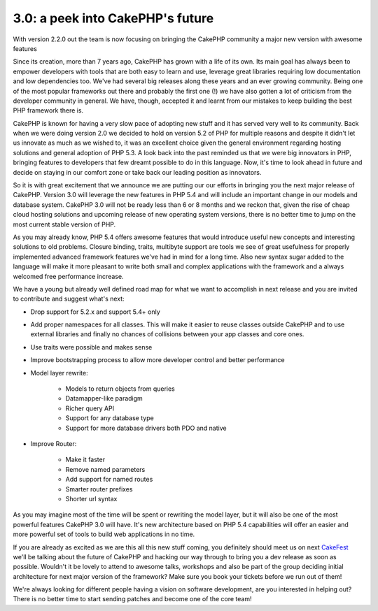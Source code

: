 3.0: a peek into CakePHP's future
=================================

With version 2.2.0 out the team is now focusing on bringing the
CakePHP community a major new version with awesome features

Since its creation, more than 7 years ago, CakePHP has grown with a
life of its own. Its main goal has always been to empower developers
with tools that are both easy to learn and use, leverage great
libraries requiring low documentation and low dependencies too. We've
had several big releases along these years and an ever growing
community. Being one of the most popular frameworks out there and
probably the first one (!) we have also gotten a lot of criticism from
the developer community in general. We have, though, accepted it and
learnt from our mistakes to keep building the best PHP framework there
is.

CakePHP is known for having a very slow pace of adopting new stuff and
it has served very well to its community. Back when we were doing
version 2.0 we decided to hold on version 5.2 of PHP for multiple
reasons and despite it didn't let us innovate as much as we wished to,
it was an excellent choice given the general environment regarding
hosting solutions and general adoption of PHP 5.3. A look back into
the past reminded us that we were big innovators in PHP, bringing
features to developers that few dreamt possible to do in this
language. Now, it's time to look ahead in future and decide on staying
in our comfort zone or take back our leading position as innovators.

So it is with great excitement that we announce we are putting our our
efforts in bringing you the next major release of CakePHP. Version 3.0
will leverage the new features in PHP 5.4 and will include an
important change in our models and database system. CakePHP 3.0 will
not be ready less than 6 or 8 months and we reckon that, given the
rise of cheap cloud hosting solutions and upcoming release of new
operating system versions, there is no better time to jump on the most
current stable version of PHP.

As you may already know, PHP 5.4 offers awesome features that would
introduce useful new concepts and interesting solutions to old
problems. Closure binding, traits, multibyte support are tools we see
of great usefulness for properly implemented advanced framework
features we've had in mind for a long time. Also new syntax sugar
added to the language will make it more pleasant to write both small
and complex applications with the framework and a always welcomed free
performance increase.

We have a young but already well defined road map for what we want to
accomplish in next release and you are invited to contribute and
suggest what's next:

+ Drop support for 5.2.x and support 5.4+ only
+ Add proper namespaces for all classes. This will make it easier to
  reuse classes outside CakePHP and to use external libraries and
  finally no chances of collisions between your app classes and core
  ones.
+ Use traits were possible and makes sense
+ Improve bootstrapping process to allow more developer control and
  better performance
+ Model layer rewrite:

    + Models to return objects from queries
    + Datamapper-like paradigm
    + Richer query API
    + Support for any database type
    + Support for more database drivers both PDO and native

+ Improve Router:

    + Make it faster
    + Remove named parameters
    + Add support for named routes
    + Smarter router prefixes
    + Shorter url syntax


As you may imagine most of the time will be spent or rewriting the
model layer, but it will also be one of the most powerful features
CakePHP 3.0 will have. It's new architecture based on PHP 5.4
capabilities will offer an easier and more powerful set of tools to
build web applications in no time.

If you are already as excited as we are this all this new stuff
coming, you definitely should meet us on next `CakeFest`_ we'll be
talking about the future of CakePHP and hacking our way through to
bring you a dev release as soon as possible. Wouldn't it be lovely to
attend to awesome talks, workshops and also be part of the group
deciding initial architecture for next major version of the framework?
Make sure you book your tickets before we run out of them!

We're always looking for different people having a vision on software
development, are you interested in helping out? There is no better
time to start sending patches and become one of the core team!


.. _CakeFest: http://cakefest.org

.. author:: lorenzo
.. categories:: news
.. tags:: 3.0,News

